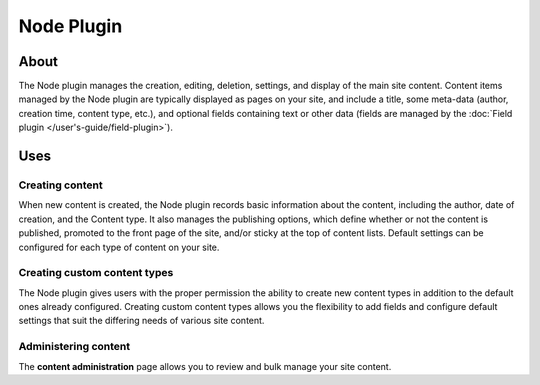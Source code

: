 Node Plugin
###########

About
=====

The Node plugin manages the creation, editing, deletion, settings, and
display of the main site content. Content items managed by the Node
plugin are typically displayed as pages on your site, and include a
title, some meta-data (author, creation time, content type, etc.), and
optional fields containing text or other data (fields are managed by the
:doc:`Field plugin </user's-guide/field-plugin>`).

Uses
====

Creating content
----------------

When new content is created, the Node plugin records basic information
about the content, including the author, date of creation, and the
Content type. It also manages the publishing options, which define
whether or not the content is published, promoted to the front page of
the site, and/or sticky at the top of content lists. Default settings
can be configured for each type of content on your site.

Creating custom content types
-----------------------------

The Node plugin gives users with the proper permission the ability to
create new content types in addition to the default ones already
configured. Creating custom content types allows you the flexibility to
add fields and configure default settings that suit the differing needs
of various site content.

Administering content
---------------------

The **content administration** page allows you to review and bulk manage
your site content.


.. meta::
    :title lang=en: Node Plugin
    :keywords lang=en: node plugin,node,plugin,nodes,contents,conetnt,content types,types,article,basic page